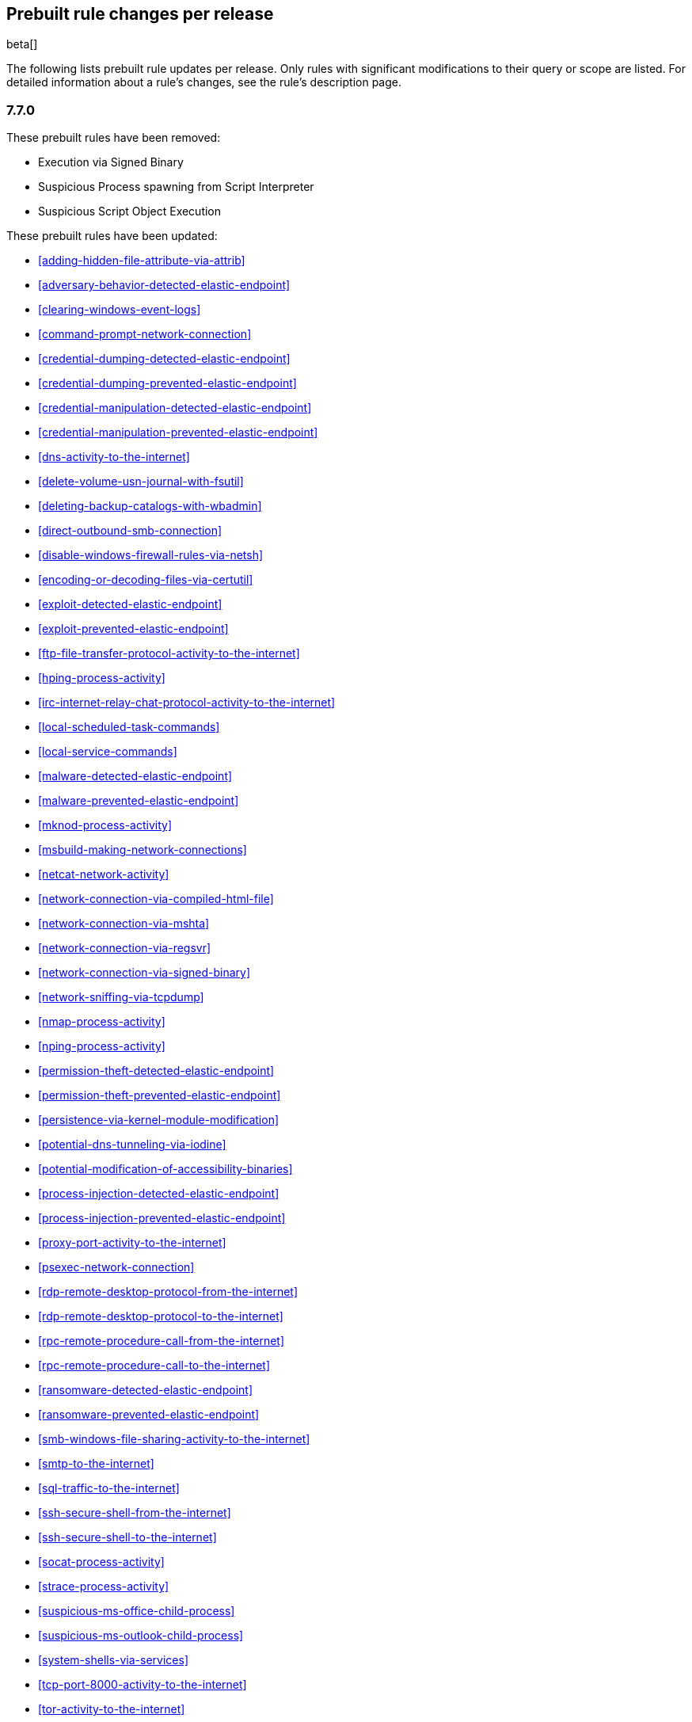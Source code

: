 [[prebuilt-rules-changelog]]
== Prebuilt rule changes per release

beta[]

The following lists prebuilt rule updates per release. Only rules with
significant modifications to their query or scope are listed. For detailed
information about a rule's changes, see the rule's description page.

[float]
=== 7.7.0

These prebuilt rules have been removed:

* Execution via Signed Binary
* Suspicious Process spawning from Script Interpreter
* Suspicious Script Object Execution

These prebuilt rules have been updated:

* <<adding-hidden-file-attribute-via-attrib>>

* <<adversary-behavior-detected-elastic-endpoint>>

* <<clearing-windows-event-logs>>

* <<command-prompt-network-connection>>

* <<credential-dumping-detected-elastic-endpoint>>

* <<credential-dumping-prevented-elastic-endpoint>>

* <<credential-manipulation-detected-elastic-endpoint>>

* <<credential-manipulation-prevented-elastic-endpoint>>

* <<dns-activity-to-the-internet>>

* <<delete-volume-usn-journal-with-fsutil>>

* <<deleting-backup-catalogs-with-wbadmin>>

* <<direct-outbound-smb-connection>>

* <<disable-windows-firewall-rules-via-netsh>>

* <<encoding-or-decoding-files-via-certutil>>

* <<exploit-detected-elastic-endpoint>>

* <<exploit-prevented-elastic-endpoint>>

* <<ftp-file-transfer-protocol-activity-to-the-internet>>

* <<hping-process-activity>>

* <<irc-internet-relay-chat-protocol-activity-to-the-internet>>

* <<local-scheduled-task-commands>>

* <<local-service-commands>>

* <<malware-detected-elastic-endpoint>>

* <<malware-prevented-elastic-endpoint>>

* <<mknod-process-activity>>

* <<msbuild-making-network-connections>>

* <<netcat-network-activity>>

* <<network-connection-via-compiled-html-file>>

* <<network-connection-via-mshta>>

* <<network-connection-via-regsvr>>

* <<network-connection-via-signed-binary>>

* <<network-sniffing-via-tcpdump>>

* <<nmap-process-activity>>

* <<nping-process-activity>>

* <<permission-theft-detected-elastic-endpoint>>

* <<permission-theft-prevented-elastic-endpoint>>

* <<persistence-via-kernel-module-modification>>

* <<potential-dns-tunneling-via-iodine>>

* <<potential-modification-of-accessibility-binaries>>

* <<process-injection-detected-elastic-endpoint>>

* <<process-injection-prevented-elastic-endpoint>>

* <<proxy-port-activity-to-the-internet>>

* <<psexec-network-connection>>

* <<rdp-remote-desktop-protocol-from-the-internet>>

* <<rdp-remote-desktop-protocol-to-the-internet>>

* <<rpc-remote-procedure-call-from-the-internet>>

* <<rpc-remote-procedure-call-to-the-internet>>

* <<ransomware-detected-elastic-endpoint>>

* <<ransomware-prevented-elastic-endpoint>>

* <<smb-windows-file-sharing-activity-to-the-internet>>

* <<smtp-to-the-internet>>

* <<sql-traffic-to-the-internet>>

* <<ssh-secure-shell-from-the-internet>>

* <<ssh-secure-shell-to-the-internet>>

* <<socat-process-activity>>

* <<strace-process-activity>>

* <<suspicious-ms-office-child-process>>

* <<suspicious-ms-outlook-child-process>>

* <<system-shells-via-services>>

* <<tcp-port-8000-activity-to-the-internet>>

* <<tor-activity-to-the-internet>>

* <<trusted-developer-application-usage>>

* <<unusual-network-connection-via-rundll32>>

* <<unusual-parent-child-relationship>>

* <<unusual-process-execution-temp>>

* <<unusual-process-network-connection>>

* <<user-account-creation>>

* <<user-discovery-via-whoami>>

* <<vnc-virtual-network-computing-from-the-internet>>

* <<vnc-virtual-network-computing-to-the-internet>>

* <<volume-shadow-copy-deletion-via-vssadmin>>

* <<volume-shadow-copy-deletion-via-wmic>>

* <<web-application-suspicious-activity-no-user-agent>>

* <<windows-script-executing-powershell>>

[float]
=== 7.6.2

This prebuilt rule has been updated:

* <<adobe-hijack-persistence>>

[float]
=== 7.6.1

These prebuilt rules have been updated:

* <<dns-activity-to-the-internet>>

* <<ftp-file-transfer-protocol-activity-to-the-internet>>

* <<ipsec-nat-traversal-port-activity>>

* <<irc-internet-relay-chat-protocol-activity-to-the-internet>>

* <<pptp-point-to-point-tunneling-protocol-activity>>

* <<potential-shell-via-web-server>>

* <<proxy-port-activity-to-the-internet>>

* <<rdp-remote-desktop-protocol-from-the-internet>>

* <<rdp-remote-desktop-protocol-to-the-internet>>

* <<rpc-remote-procedure-call-from-the-internet>>

* <<rpc-remote-procedure-call-to-the-internet>>

* <<smb-windows-file-sharing-activity-to-the-internet>>

* <<smtp-on-port-26-tcp>>

* <<smtp-to-the-internet>>

* <<sql-traffic-to-the-internet>>

* <<ssh-secure-shell-from-the-internet>>

* <<ssh-secure-shell-to-the-internet>>

* <<tcp-port-8000-activity-to-the-internet>>

* <<telnet-port-activity>>

* <<tor-activity-to-the-internet>>

* <<vnc-virtual-network-computing-from-the-internet>>

* <<vnc-virtual-network-computing-to-the-internet>>

